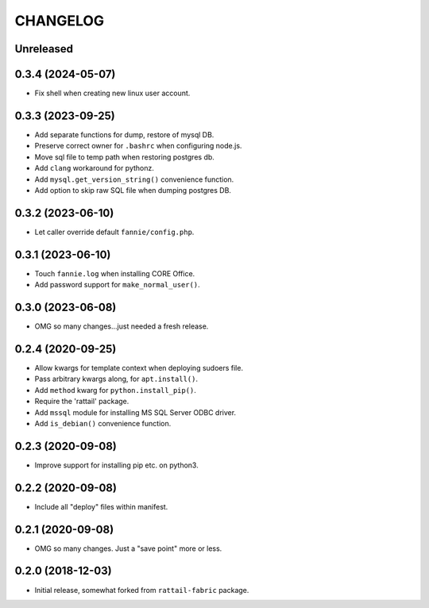 
CHANGELOG
=========

Unreleased
----------

0.3.4 (2024-05-07)
------------------

* Fix shell when creating new linux user account.


0.3.3 (2023-09-25)
------------------

* Add separate functions for dump, restore of mysql DB.

* Preserve correct owner for ``.bashrc`` when configuring node.js.

* Move sql file to temp path when restoring postgres db.

* Add ``clang`` workaround for pythonz.

* Add ``mysql.get_version_string()`` convenience function.

* Add option to skip raw SQL file when dumping postgres DB.


0.3.2 (2023-06-10)
------------------

* Let caller override default ``fannie/config.php``.


0.3.1 (2023-06-10)
------------------

* Touch ``fannie.log`` when installing CORE Office.

* Add password support for ``make_normal_user()``.


0.3.0 (2023-06-08)
------------------

- OMG so many changes...just needed a fresh release.


0.2.4 (2020-09-25)
------------------

- Allow kwargs for template context when deploying sudoers file.
- Pass arbitrary kwargs along, for ``apt.install()``.
- Add ``method`` kwarg for ``python.install_pip()``.
- Require the 'rattail' package.
- Add ``mssql`` module for installing MS SQL Server ODBC driver.
- Add ``is_debian()`` convenience function.


0.2.3 (2020-09-08)
------------------

- Improve support for installing pip etc. on python3.


0.2.2 (2020-09-08)
------------------

- Include all "deploy" files within manifest.


0.2.1 (2020-09-08)
------------------

- OMG so many changes.  Just a "save point" more or less.


0.2.0 (2018-12-03)
------------------

- Initial release, somewhat forked from ``rattail-fabric`` package.
